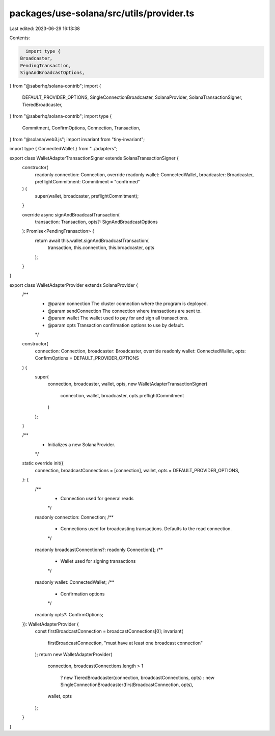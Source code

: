 packages/use-solana/src/utils/provider.ts
=========================================

Last edited: 2023-06-29 16:13:38

Contents:

.. code-block:: ts

    import type {
  Broadcaster,
  PendingTransaction,
  SignAndBroadcastOptions,
} from "@saberhq/solana-contrib";
import {
  DEFAULT_PROVIDER_OPTIONS,
  SingleConnectionBroadcaster,
  SolanaProvider,
  SolanaTransactionSigner,
  TieredBroadcaster,
} from "@saberhq/solana-contrib";
import type {
  Commitment,
  ConfirmOptions,
  Connection,
  Transaction,
} from "@solana/web3.js";
import invariant from "tiny-invariant";

import type { ConnectedWallet } from "../adapters";

export class WalletAdapterTransactionSigner extends SolanaTransactionSigner {
  constructor(
    readonly connection: Connection,
    override readonly wallet: ConnectedWallet,
    broadcaster: Broadcaster,
    preflightCommitment: Commitment = "confirmed"
  ) {
    super(wallet, broadcaster, preflightCommitment);
  }

  override async signAndBroadcastTransaction(
    transaction: Transaction,
    opts?: SignAndBroadcastOptions
  ): Promise<PendingTransaction> {
    return await this.wallet.signAndBroadcastTransaction(
      transaction,
      this.connection,
      this.broadcaster,
      opts
    );
  }
}

export class WalletAdapterProvider extends SolanaProvider {
  /**
   * @param connection The cluster connection where the program is deployed.
   * @param sendConnection The connection where transactions are sent to.
   * @param wallet     The wallet used to pay for and sign all transactions.
   * @param opts       Transaction confirmation options to use by default.
   */
  constructor(
    connection: Connection,
    broadcaster: Broadcaster,
    override readonly wallet: ConnectedWallet,
    opts: ConfirmOptions = DEFAULT_PROVIDER_OPTIONS
  ) {
    super(
      connection,
      broadcaster,
      wallet,
      opts,
      new WalletAdapterTransactionSigner(
        connection,
        wallet,
        broadcaster,
        opts.preflightCommitment
      )
    );
  }

  /**
   * Initializes a new SolanaProvider.
   */
  static override init({
    connection,
    broadcastConnections = [connection],
    wallet,
    opts = DEFAULT_PROVIDER_OPTIONS,
  }: {
    /**
     * Connection used for general reads
     */
    readonly connection: Connection;
    /**
     * Connections used for broadcasting transactions. Defaults to the read connection.
     */
    readonly broadcastConnections?: readonly Connection[];
    /**
     * Wallet used for signing transactions
     */
    readonly wallet: ConnectedWallet;
    /**
     * Confirmation options
     */
    readonly opts?: ConfirmOptions;
  }): WalletAdapterProvider {
    const firstBroadcastConnection = broadcastConnections[0];
    invariant(
      firstBroadcastConnection,
      "must have at least one broadcast connection"
    );
    return new WalletAdapterProvider(
      connection,
      broadcastConnections.length > 1
        ? new TieredBroadcaster(connection, broadcastConnections, opts)
        : new SingleConnectionBroadcaster(firstBroadcastConnection, opts),
      wallet,
      opts
    );
  }
}


